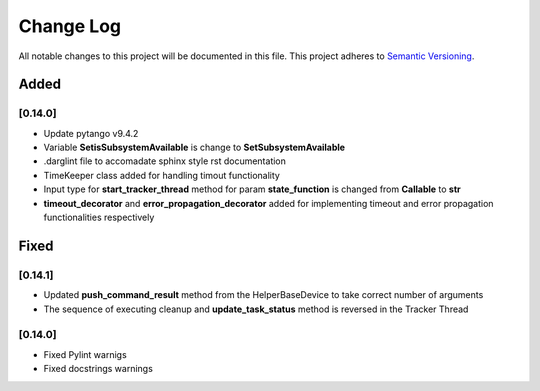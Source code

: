 ###########
Change Log
###########

All notable changes to this project will be documented in this file.
This project adheres to `Semantic Versioning <http://semver.org/>`_.

Added
-----


[0.14.0]
************

* Update pytango v9.4.2
* Variable **SetisSubsystemAvailable** is change to **SetSubsystemAvailable**
* .darglint file to accomadate sphinx style rst documentation
* TimeKeeper class added for handling timout functionality
* Input type for **start_tracker_thread** method for param **state_function** is changed from **Callable** to **str**
* **timeout_decorator** and **error_propagation_decorator** added for implementing timeout and error propagation functionalities respectively


Fixed
-----

[0.14.1]
************

* Updated **push_command_result** method from the HelperBaseDevice to take correct number of arguments
* The sequence of executing cleanup and **update_task_status** method is reversed in the Tracker Thread

[0.14.0]
************

* Fixed Pylint warnigs
* Fixed docstrings warnings
